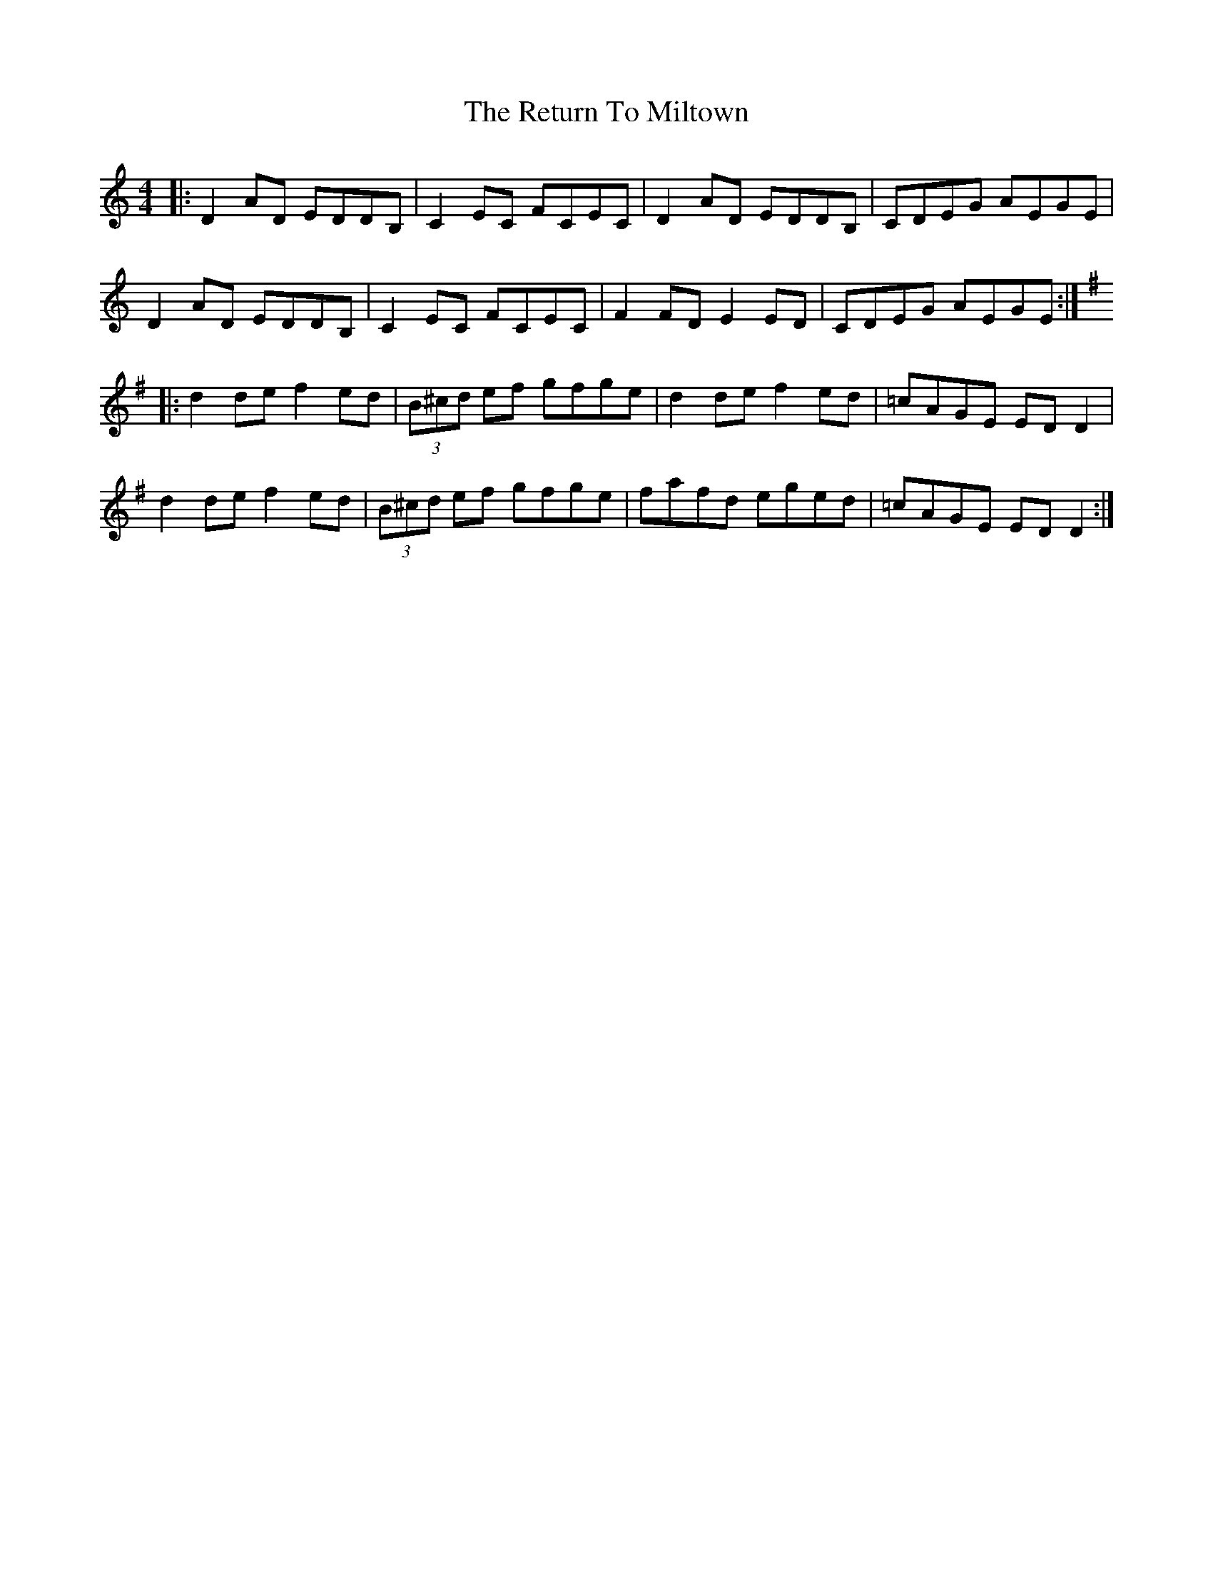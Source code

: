 X: 34347
T: Return To Miltown, The
R: reel
M: 4/4
K: Ddorian
|:D2AD EDDB,|C2EC FCEC|D2AD EDDB,|CDEG AEGE|
D2AD EDDB,|C2EC FCEC|F2FD E2ED|CDEG AEGE:|
K:Dmix
|:d2de f2ed|(3B^cd ef gfge|d2de f2ed|=cAGE EDD2|
d2de f2ed|(3B^cd ef gfge|fafd eged|=cAGE EDD2:|

